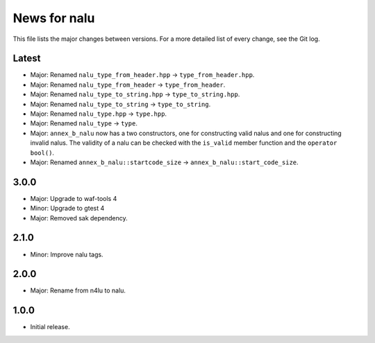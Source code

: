 News for nalu
=============

This file lists the major changes between versions. For a more detailed list of
every change, see the Git log.

Latest
------
* Major: Renamed ``nalu_type_from_header.hpp`` -> ``type_from_header.hpp``.
* Major: Renamed ``nalu_type_from_header`` -> ``type_from_header``.
* Major: Renamed ``nalu_type_to_string.hpp`` -> ``type_to_string.hpp``.
* Major: Renamed ``nalu_type_to_string`` -> ``type_to_string``.
* Major: Renamed ``nalu_type.hpp`` -> ``type.hpp``.
* Major: Renamed ``nalu_type`` -> ``type``.
* Major: ``annex_b_nalu`` now has a two constructors, one for constructing valid
  nalus and one for constructing invalid nalus. The validity of a nalu can be
  checked with the ``is_valid`` member function and the ``operator bool()``.
* Major: Renamed ``annex_b_nalu::startcode_size`` ->
  ``annex_b_nalu::start_code_size``.

3.0.0
-----
* Major: Upgrade to waf-tools 4
* Minor: Upgrade to gtest 4
* Major: Removed sak dependency.

2.1.0
-----
* Minor: Improve nalu tags.

2.0.0
-----
* Major: Rename from n4lu to nalu.

1.0.0
-----
* Initial release.
